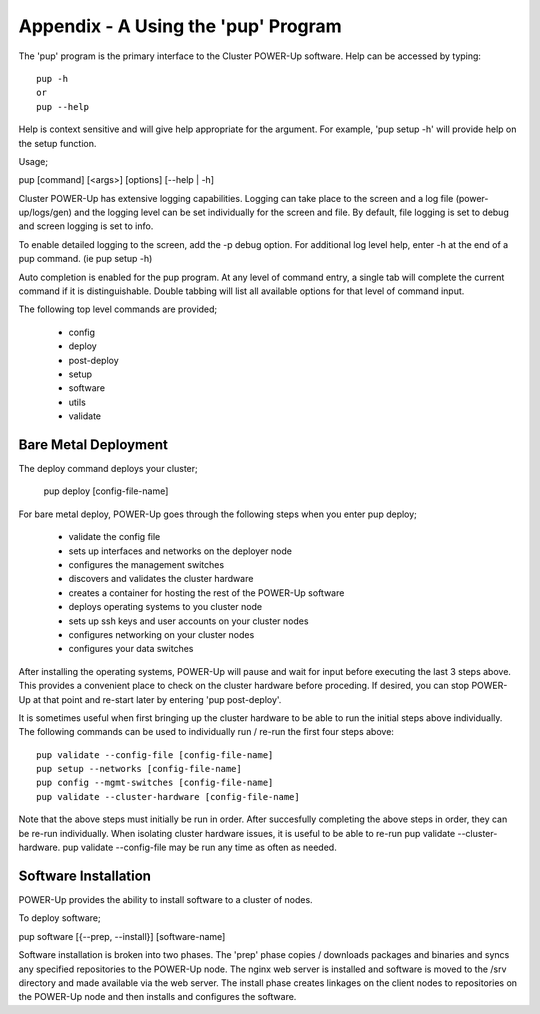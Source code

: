 .. highlight:: none

.. _appendix_a:

Appendix - A Using the 'pup' Program
====================================


The 'pup' program is the primary interface to the Cluster POWER-Up software.
Help can be accessed by typing::

    pup -h
    or
    pup --help

Help is context sensitive and will give help appropriate for the argument.
For example, 'pup setup -h' will provide help on the setup function.

Usage;

pup [command] [<args>] [options] [--help | -h]

Cluster POWER-Up has extensive logging capabilities. Logging can take place to
the screen and a log file (power-up/logs/gen) and the logging level can be
set individually for the screen and file. By default, file logging is set to
debug and screen logging is set to info.

To enable detailed logging to the screen, add the -p debug option. For additional
log level help, enter -h at the end of a pup command. (ie pup setup -h)

Auto completion is enabled for the pup program. At any level of command
entry, a single tab will complete the current command if it is distinguishable.
Double tabbing will list all available options for that level of
command input.

The following top level commands are provided;

    - config
    - deploy
    - post-deploy
    - setup
    - software
    - utils
    - validate

Bare Metal Deployment
~~~~~~~~~~~~~~~~~~~~~

The deploy command deploys your cluster;

    pup deploy [config-file-name]

For bare metal deploy, POWER-Up goes through the following steps when you enter pup deploy;

    - validate the config file
    - sets up interfaces and networks on the deployer node
    - configures the management switches
    - discovers and validates the cluster hardware
    - creates a container for hosting the rest of the POWER-Up software
    - deploys operating systems to you cluster node
    - sets up ssh keys and user accounts on your cluster nodes
    - configures networking on your cluster nodes
    - configures your data switches

After installing the operating systems, POWER-Up will pause and wait for input
before executing the last 3 steps above. This provides a convenient place to
check on the cluster hardware before proceding. If desired, you can stop
POWER-Up at that point and re-start later by entering 'pup post-deploy'.

It is sometimes useful when first bringing up the cluster hardware to be able to
run the initial steps above individually. The following commands can be used to
individually run / re-run the first four steps above::

    pup validate --config-file [config-file-name]
    pup setup --networks [config-file-name]
    pup config --mgmt-switches [config-file-name]
    pup validate --cluster-hardware [config-file-name]

Note that the above steps must initially be run in order. After succesfully
completing the above steps in order, they can be re-run individually. When isolating
cluster hardware issues, it is useful to be able to re-run pup validate
--cluster-hardware.  pup validate --config-file may be run any time as often as
needed.

Software Installation
~~~~~~~~~~~~~~~~~~~~~

POWER-Up provides the ability to install software to a cluster of nodes.

To deploy software;

pup software [{--prep, --install}] [software-name]

Software installation is broken into two phases.  The 'prep' phase copies / downloads
packages and binaries and syncs any specified repositories to the POWER-Up node. The
nginx web server is installed and software is moved to the /srv directory and made available via the web server. The install phase creates linkages on the client nodes to repositories
on the POWER-Up node and then installs and configures the software.
